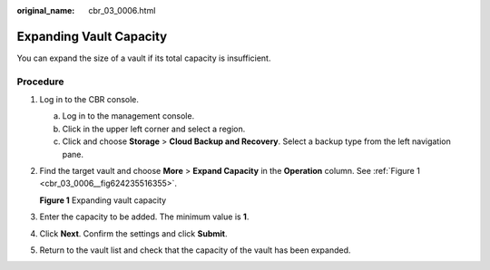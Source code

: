 :original_name: cbr_03_0006.html

.. _cbr_03_0006:

Expanding Vault Capacity
========================

You can expand the size of a vault if its total capacity is insufficient.

Procedure
---------

#. Log in to the CBR console.

   a. Log in to the management console.
   b. Click |image1| in the upper left corner and select a region.
   c. Click |image2| and choose **Storage** > **Cloud Backup and Recovery**. Select a backup type from the left navigation pane.

#. Find the target vault and choose **More** > **Expand Capacity** in the **Operation** column. See :ref:`Figure 1 <cbr_03_0006__fig624235516355>`.

   .. _cbr_03_0006__fig624235516355:

   **Figure 1** Expanding vault capacity

   |image3|

#. Enter the capacity to be added. The minimum value is **1**.

#. Click **Next**. Confirm the settings and click **Submit**.

#. Return to the vault list and check that the capacity of the vault has been expanded.

.. |image1| image:: /_static/images/en-us_image_0159365094.png
.. |image2| image:: /_static/images/en-us_image_0000001599534545.jpg
.. |image3| image:: /_static/images/en-us_image_0000001232187529.png

